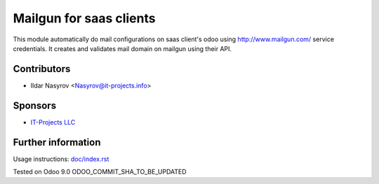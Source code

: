 ==========================
 Mailgun for saas clients
==========================

This module automatically do
mail configurations on saas client's odoo
using http://www.mailgun.com/ service credentials.
It creates and validates mail domain
on mailgun using their API.

Contributors
============
* Ildar Nasyrov <Nasyrov@it-projects.info>

Sponsors
========
* `IT-Projects LLC <https://it-projects.info>`_

Further information
===================

Usage instructions: `<doc/index.rst>`_

Tested on Odoo 9.0 ODOO_COMMIT_SHA_TO_BE_UPDATED
